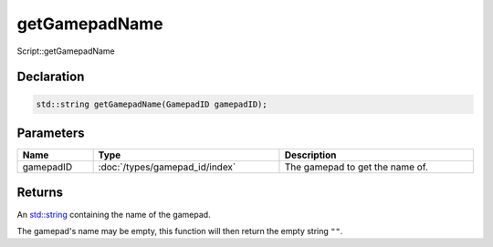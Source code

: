 getGamepadName
==============

Script::getGamepadName

Declaration
-----------

.. code-block:: cpp

	std::string getGamepadName(GamepadID gamepadID);

Parameters
----------

.. list-table::
	:width: 100%
	:header-rows: 1
	:class: code-table

	* - Name
	  - Type
	  - Description
	* - gamepadID
	  - :doc:`/types/gamepad_id/index`
	  - The gamepad to get the name of.

Returns
-------

An `std::string <https://en.cppreference.com/w/cpp/string/basic_string>`_ containing the name of the gamepad.

The gamepad's name may be empty, this function will then return the empty string ``""``.